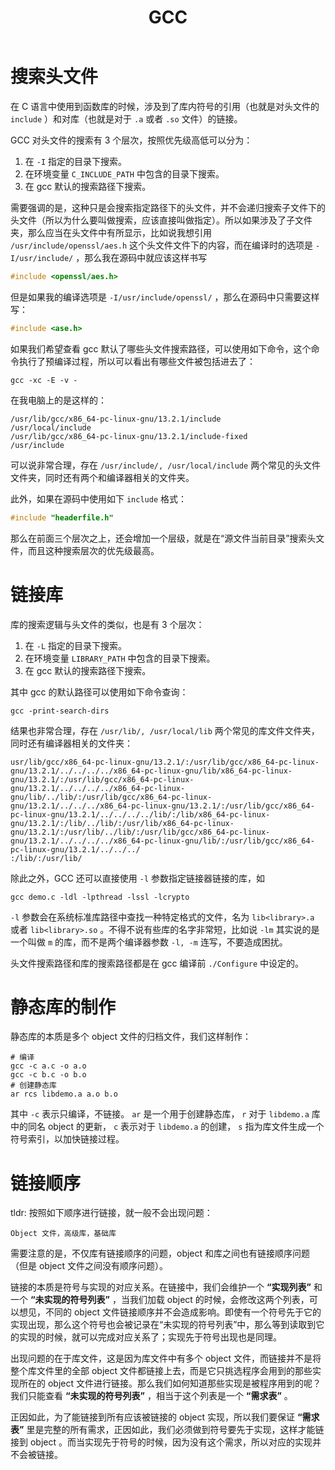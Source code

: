 :PROPERTIES:
:ID:       136d2032-4c95-462f-bb01-fd06481a73d2
:END:
#+title: GCC

* 搜索头文件
在 C 语言中使用到函数库的时候，涉及到了库内符号的引用（也就是对头文件的 ~include~ ）和对库（也就是对于 ~.a~ 或者 ~.so~ 文件）的链接。

GCC 对头文件的搜索有 3 个层次，按照优先级高低可以分为：

1. 在 ~-I~ 指定的目录下搜索。
2. 在环境变量 ~C_INCLUDE_PATH~ 中包含的目录下搜索。
3. 在 gcc 默认的搜索路径下搜索。

需要强调的是，这种只是会搜索指定路径下的头文件，并不会递归搜索子文件下的头文件（所以为什么要叫做搜索，应该直接叫做指定）。所以如果涉及了子文件夹，那么应当在头文件中有所显示，比如说我想引用 =/usr/include/openssl/aes.h= 这个头文件文件下的内容，而在编译时的选项是 ~-I/usr/include/~ ，那么我在源码中就应该这样书写

#+begin_src c
#include <openssl/aes.h>
#+end_src

但是如果我的编译选项是 ~-I/usr/include/openssl/~ ，那么在源码中只需要这样写：

#+begin_src c
#include <ase.h>
#+end_src

如果我们希望查看 gcc 默认了哪些头文件搜索路径，可以使用如下命令，这个命令执行了预编译过程，所以可以看出有哪些文件被包括进去了：

#+begin_src shell
gcc -xc -E -v -
#+end_src

在我电脑上的是这样的：

#+begin_src shell
/usr/lib/gcc/x86_64-pc-linux-gnu/13.2.1/include
/usr/local/include
/usr/lib/gcc/x86_64-pc-linux-gnu/13.2.1/include-fixed
/usr/include
#+end_src

可以说非常合理，存在 =/usr/include/, /usr/local/include= 两个常见的头文件文件夹，同时还有两个和编译器相关的文件夹。

此外，如果在源码中使用如下 ~include~ 格式：

#+begin_src c
#include "headerfile.h"
#+end_src

那么在前面三个层次之上，还会增加一个层级，就是在“源文件当前目录”搜索头文件，而且这种搜索层次的优先级最高。

* 链接库
库的搜索逻辑与头文件的类似，也是有 3 个层次：

1. 在 ~-L~ 指定的目录下搜索。
2. 在环境变量 ~LIBRARY_PATH~ 中包含的目录下搜索。
3. 在 gcc 默认的搜索路径下搜索。

其中 gcc 的默认路径可以使用如下命令查询：

#+begin_src shell
gcc -print-search-dirs
#+end_src

结果也非常合理，存在 =/usr/lib/, /usr/local/lib= 两个常见的库文件文件夹，同时还有编译器相关的文件夹：

#+begin_src shell
usr/lib/gcc/x86_64-pc-linux-gnu/13.2.1/:/usr/lib/gcc/x86_64-pc-linux-gnu/13.2.1/../../../../x86_64-pc-linux-gnu/lib/x86_64-pc-linux-gnu/13.2.1/:/usr/lib/gcc/x86_64-pc-linux-gnu/13.2.1/../../../../x86_64-pc-linux-gnu/lib/../lib/:/usr/lib/gcc/x86_64-pc-linux-gnu/13.2.1/../../../x86_64-pc-linux-gnu/13.2.1/:/usr/lib/gcc/x86_64-pc-linux-gnu/13.2.1/../../../../lib/:/lib/x86_64-pc-linux-gnu/13.2.1/:/lib/../lib/:/usr/lib/x86_64-pc-linux-gnu/13.2.1/:/usr/lib/../lib/:/usr/lib/gcc/x86_64-pc-linux-gnu/13.2.1/../../../../x86_64-pc-linux-gnu/lib/:/usr/lib/gcc/x86_64-pc-linux-gnu/13.2.1/../../../
:/lib/:/usr/lib/
#+end_src 

除此之外，GCC 还可以直接使用 ~-l~ 参数指定链接器链接的库，如

#+begin_src shell
gcc demo.c -ldl -lpthread -lssl -lcrypto 
#+end_src

~-l~ 参数会在系统标准库路径中查找一种特定格式的文件，名为 ~lib<library>.a~ 或者 ~lib<library>.so~ 。不得不说有些库的名字非常短，比如说 ~-lm~ 其实说的是一个叫做 ~m~ 的库，而不是两个编译器参数 ~-l, -m~ 连写，不要造成困扰。

头文件搜索路径和库的搜索路径都是在 gcc 编译前 ~./Configure~ 中设定的。

* 静态库的制作
静态库的本质是多个 object 文件的归档文件，我们这样制作：

#+begin_src shell
# 编译
gcc -c a.c -o a.o
gcc -c b.c -o b.o
# 创建静态库
ar rcs libdemo.a a.o b.o
#+end_src

其中 ~-c~ 表示只编译，不链接。 ~ar~ 是一个用于创建静态库， ~r~ 对于 ~libdemo.a~ 库中的同名 object 的更新， ~c~ 表示对于 ~libdemo.a~ 的创建， ~s~ 指为库文件生成一个符号索引，以加快链接过程。

* 链接顺序
tldr: 按照如下顺序进行链接，就一般不会出现问题：

#+begin_src text
Object 文件，高级库，基础库
#+end_src

需要注意的是，不仅库有链接顺序的问题，object 和库之间也有链接顺序问题（但是 object 文件之间没有顺序问题）。

链接的本质是符号与实现的对应关系。在链接中，我们会维护一个 *“实现列表”* 和一个 *“未实现的符号列表”* ，当我们加载 object 的时候，会修改这两个列表，可以想见，不同的 object 文件链接顺序并不会造成影响。即使有一个符号先于它的实现出现，那么这个符号也会被记录在“未实现的符号列表”中，那么等到读取到它的实现的时候，就可以完成对应关系了；实现先于符号出现也是同理。

出现问题的在于库文件，这是因为库文件中有多个 object 文件，而链接并不是将整个库文件里的全部 object 文件都链接上去，而是它只挑选程序会用到的那些实现所在的 object 文件进行链接。那么我们如何知道那些实现是被程序用到的呢？我们只能查看 *“未实现的符号列表”* ，相当于这个列表是一个 *“需求表”* 。

正因如此，为了能链接到所有应该被链接的 object 实现，所以我们要保证 *“需求表”* 里是完整的所有需求，正因如此，我们必须做到符号要先于实现，这样才能链接到 object 。而当实现先于符号的时候，因为没有这个需求，所以对应的实现并不会被链接。
